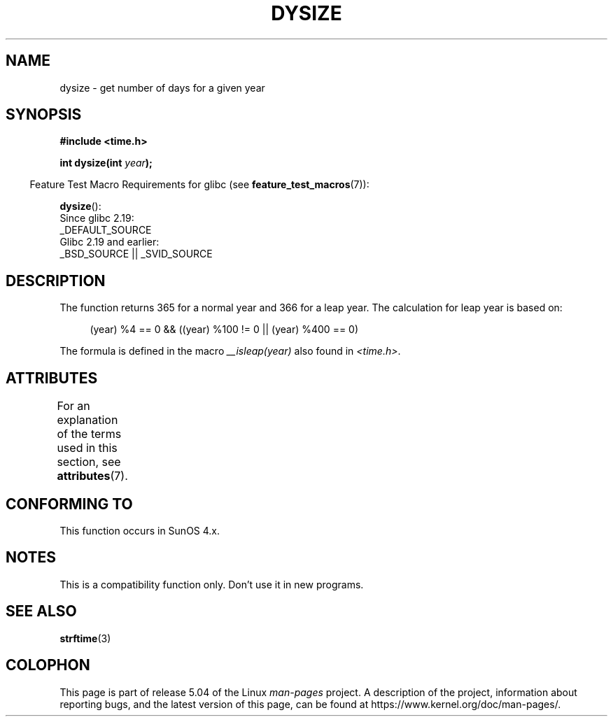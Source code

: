 .\"  Copyright 2001 Walter Harms (walter.harms@informatik.uni-oldenburg.de)
.\"
.\" %%%LICENSE_START(VERBATIM)
.\" Permission is granted to make and distribute verbatim copies of this
.\" manual provided the copyright notice and this permission notice are
.\" preserved on all copies.
.\"
.\" Permission is granted to copy and distribute modified versions of this
.\" manual under the conditions for verbatim copying, provided that the
.\" entire resulting derived work is distributed under the terms of a
.\" permission notice identical to this one.
.\"
.\" Since the Linux kernel and libraries are constantly changing, this
.\" manual page may be incorrect or out-of-date.  The author(s) assume no
.\" responsibility for errors or omissions, or for damages resulting from
.\" the use of the information contained herein.  The author(s) may not
.\" have taken the same level of care in the production of this manual,
.\" which is licensed free of charge, as they might when working
.\" professionally.
.\"
.\" Formatted or processed versions of this manual, if unaccompanied by
.\" the source, must acknowledge the copyright and authors of this work.
.\" %%%LICENSE_END
.\"
.\" aeb: some corrections
.TH DYSIZE 3 2016-03-15 "GNU" "Linux Programmer's Manual"
.SH NAME
dysize \- get number of days for a given year
.SH SYNOPSIS
.B "#include <time.h>"
.PP
.BI "int dysize(int " year );
.PP
.in -4n
Feature Test Macro Requirements for glibc (see
.BR feature_test_macros (7)):
.in
.PP
.BR dysize ():
    Since glibc 2.19:
        _DEFAULT_SOURCE
    Glibc 2.19 and earlier:
        _BSD_SOURCE || _SVID_SOURCE
.SH DESCRIPTION
The function returns 365 for a normal year and 366 for a leap year.
The calculation for leap year is based on:
.PP
.in +4n
.EX
(year) %4 == 0 && ((year) %100 != 0 || (year) %400 == 0)
.EE
.in
.PP
The formula is defined in the macro
.I __isleap(year)
also found in
.IR <time.h> .
.SH ATTRIBUTES
For an explanation of the terms used in this section, see
.BR attributes (7).
.TS
allbox;
lb lb lb
l l l.
Interface	Attribute	Value
T{
.BR dysize ()
T}	Thread safety	MT-Safe
.TE
.SH CONFORMING TO
This function occurs in SunOS 4.x.
.SH NOTES
This is a compatibility function only.
Don't use it in new programs.
.\" The SCO version of this function had a year-2000 problem.
.SH SEE ALSO
.BR strftime (3)
.SH COLOPHON
This page is part of release 5.04 of the Linux
.I man-pages
project.
A description of the project,
information about reporting bugs,
and the latest version of this page,
can be found at
\%https://www.kernel.org/doc/man\-pages/.
